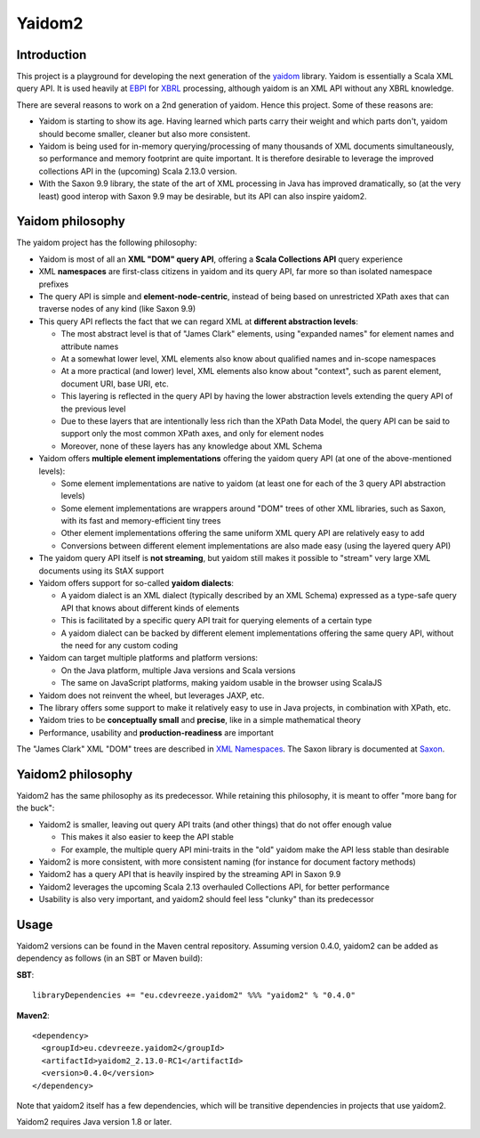 =======
Yaidom2
=======

Introduction
============

This project is a playground for developing the next generation of the `yaidom`_ library. Yaidom is essentially a
Scala XML query API. It is used heavily at `EBPI`_ for `XBRL`_ processing, although yaidom is an XML API without any
XBRL knowledge.

There are several reasons to work on a 2nd generation of yaidom. Hence this project. Some of these reasons are:

* Yaidom is starting to show its age. Having learned which parts carry their weight and which parts don't, yaidom should become smaller, cleaner but also more consistent.
* Yaidom is being used for in-memory querying/processing of many thousands of XML documents simultaneously, so performance and memory footprint are quite important. It is therefore desirable to leverage the improved collections API in the (upcoming) Scala 2.13.0 version.
* With the Saxon 9.9 library, the state of the art of XML processing in Java has improved dramatically, so (at the very least) good interop with Saxon 9.9 may be desirable, but its API can also inspire yaidom2.


.. _`yaidom`: https://github.com/dvreeze/yaidom
.. _`EBPI`: https://ebpi.nl/
.. _`XBRL`: https://www.xbrl.org/

Yaidom philosophy
=================

The yaidom project has the following philosophy:

* Yaidom is most of all an **XML "DOM" query API**, offering a **Scala Collections API** query experience
* XML **namespaces** are first-class citizens in yaidom and its query API, far more so than isolated namespace prefixes
* The query API is simple and **element-node-centric**, instead of being based on unrestricted XPath axes that can traverse nodes of any kind (like Saxon 9.9)
* This query API reflects the fact that we can regard XML at **different abstraction levels**:

  * The most abstract level is that of "James Clark" elements, using "expanded names" for element names and attribute names
  * At a somewhat lower level, XML elements also know about qualified names and in-scope namespaces
  * At a more practical (and lower) level, XML elements also know about "context", such as parent element, document URI, base URI, etc.
  * This layering is reflected in the query API by having the lower abstraction levels extending the query API of the previous level
  * Due to these layers that are intentionally less rich than the XPath Data Model, the query API can be said to support only the most common XPath axes, and only for element nodes
  * Moreover, none of these layers has any knowledge about XML Schema

* Yaidom offers **multiple element implementations** offering the yaidom query API (at one of the above-mentioned levels):

  * Some element implementations are native to yaidom (at least one for each of the 3 query API abstraction levels)
  * Some element implementations are wrappers around "DOM" trees of other XML libraries, such as Saxon, with its fast and memory-efficient tiny trees
  * Other element implementations offering the same uniform XML query API are relatively easy to add
  * Conversions between different element implementations are also made easy (using the layered query API)

* The yaidom query API itself is **not streaming**, but yaidom still makes it possible to "stream" very large XML documents using its StAX support
* Yaidom offers support for so-called **yaidom dialects**:

  * A yaidom dialect is an XML dialect (typically described by an XML Schema) expressed as a type-safe query API that knows about different kinds of elements
  * This is facilitated by a specific query API trait for querying elements of a certain type
  * A yaidom dialect can be backed by different element implementations offering the same query API, without the need for any custom coding

* Yaidom can target multiple platforms and platform versions:

  * On the Java platform, multiple Java versions and Scala versions
  * The same on JavaScript platforms, making yaidom usable in the browser using ScalaJS

* Yaidom does not reinvent the wheel, but leverages JAXP, etc.
* The library offers some support to make it relatively easy to use in Java projects, in combination with XPath, etc.
* Yaidom tries to be **conceptually small** and **precise**, like in a simple mathematical theory
* Performance, usability and **production-readiness** are important

The "James Clark" XML "DOM" trees are described in `XML Namespaces`_. The Saxon library is documented at `Saxon`_.

.. _`XML Namespaces`: http://www.jclark.com/xml/xmlns.htm
.. _`Saxon`: https://www.saxonica.com/documentation

Yaidom2 philosophy
==================

Yaidom2 has the same philosophy as its predecessor. While retaining this philosophy, it is meant to offer "more bang
for the buck":

* Yaidom2 is smaller, leaving out query API traits (and other things) that do not offer enough value

  * This makes it also easier to keep the API stable
  * For example, the multiple query API mini-traits in the "old" yaidom make the API less stable than desirable

* Yaidom2 is more consistent, with more consistent naming (for instance for document factory methods)
* Yaidom2 has a query API that is heavily inspired by the streaming API in Saxon 9.9
* Yaidom2 leverages the upcoming Scala 2.13 overhauled Collections API, for better performance
* Usability is also very important, and yaidom2 should feel less "clunky" than its predecessor

Usage
=====

Yaidom2 versions can be found in the Maven central repository. Assuming version 0.4.0, yaidom2 can be added as dependency
as follows (in an SBT or Maven build):

**SBT**::

    libraryDependencies += "eu.cdevreeze.yaidom2" %%% "yaidom2" % "0.4.0"

**Maven2**::

    <dependency>
      <groupId>eu.cdevreeze.yaidom2</groupId>
      <artifactId>yaidom2_2.13.0-RC1</artifactId>
      <version>0.4.0</version>
    </dependency>

Note that yaidom2 itself has a few dependencies, which will be transitive dependencies in projects that use yaidom2.

Yaidom2 requires Java version 1.8 or later.

